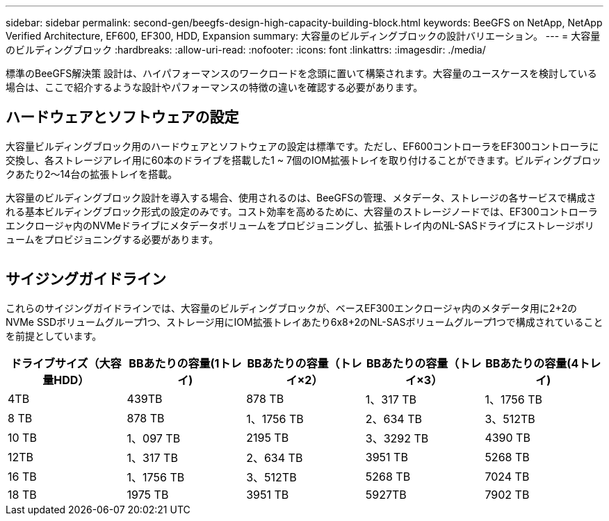 ---
sidebar: sidebar 
permalink: second-gen/beegfs-design-high-capacity-building-block.html 
keywords: BeeGFS on NetApp, NetApp Verified Architecture, EF600, EF300, HDD, Expansion 
summary: 大容量のビルディングブロックの設計バリエーション。 
---
= 大容量のビルディングブロック
:hardbreaks:
:allow-uri-read: 
:nofooter: 
:icons: font
:linkattrs: 
:imagesdir: ./media/


[role="lead"]
標準のBeeGFS解決策 設計は、ハイパフォーマンスのワークロードを念頭に置いて構築されます。大容量のユースケースを検討している場合は、ここで紹介するような設計やパフォーマンスの特徴の違いを確認する必要があります。



== ハードウェアとソフトウェアの設定

大容量ビルディングブロック用のハードウェアとソフトウェアの設定は標準です。ただし、EF600コントローラをEF300コントローラに交換し、各ストレージアレイ用に60本のドライブを搭載した1 ~ 7個のIOM拡張トレイを取り付けることができます。ビルディングブロックあたり2～14台の拡張トレイを搭載。

大容量のビルディングブロック設計を導入する場合、使用されるのは、BeeGFSの管理、メタデータ、ストレージの各サービスで構成される基本ビルディングブロック形式の設定のみです。コスト効率を高めるために、大容量のストレージノードでは、EF300コントローラエンクロージャ内のNVMeドライブにメタデータボリュームをプロビジョニングし、拡張トレイ内のNL-SASドライブにストレージボリュームをプロビジョニングする必要があります。

image:high-capacity-rack-diagram.png[""]



== サイジングガイドライン

これらのサイジングガイドラインでは、大容量のビルディングブロックが、ベースEF300エンクロージャ内のメタデータ用に2+2のNVMe SSDボリュームグループ1つ、ストレージ用にIOM拡張トレイあたり6x8+2のNL-SASボリュームグループ1つで構成されていることを前提としています。

|===
| ドライブサイズ（大容量HDD） | BBあたりの容量(1トレイ) | BBあたりの容量（トレイ×2） | BBあたりの容量（トレイ×3） | BBあたりの容量(4トレイ) 


| 4TB | 439TB | 878 TB | 1、317 TB | 1、1756 TB 


| 8 TB | 878 TB | 1、1756 TB | 2、634 TB | 3、512TB 


| 10 TB | 1、097 TB | 2195 TB | 3、3292 TB | 4390 TB 


| 12TB | 1、317 TB | 2、634 TB | 3951 TB | 5268 TB 


| 16 TB | 1、1756 TB | 3、512TB | 5268 TB | 7024 TB 


| 18 TB | 1975 TB | 3951 TB | 5927TB | 7902 TB 
|===